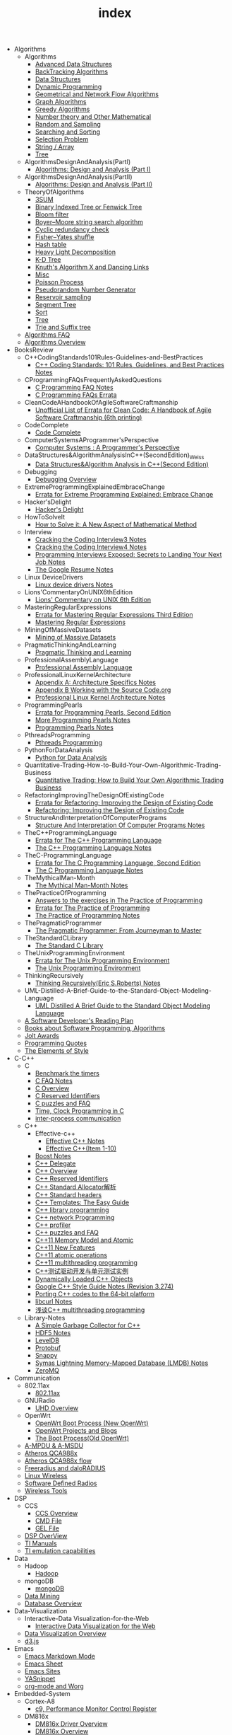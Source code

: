 #+TITLE: index

   + Algorithms
     + Algorithms
       + [[file:Algorithms/Algorithms/AdvancedDataStructures.org][Advanced Data Structures]]
       + [[file:Algorithms/Algorithms/BackTrackingAlgorithms.org][BackTracking Algorithms]]
       + [[file:Algorithms/Algorithms/DataStructures.org][Data Structures]]
       + [[file:Algorithms/Algorithms/DynamicProgramming.org][Dynamic Programming]]
       + [[file:Algorithms/Algorithms/GeometricalAndNetworkFlowAlgorithms.org][Geometrical and Network Flow Algorithms]]
       + [[file:Algorithms/Algorithms/Graph.org][Graph Algorithms]]
       + [[file:Algorithms/Algorithms/GreedyAlgorithms.org][Greedy Algorithms]]
       + [[file:Algorithms/Algorithms/NumberTheoryAndOtherMathematical.org][Number theory and Other Mathematical]]
       + [[file:Algorithms/Algorithms/RandomAndSampling.org][Random and Sampling]]
       + [[file:Algorithms/Algorithms/SearchingAndSorting.org][Searching and Sorting]]
       + [[file:Algorithms/Algorithms/SelectionProblem.org][Selection Problem]]
       + [[file:Algorithms/Algorithms/String.org][String / Array]]
       + [[file:Algorithms/Algorithms/Tree.org][Tree]]
     + AlgorithmsDesignAndAnalysis(PartI)
       + [[file:Algorithms/AlgorithmsDesignAndAnalysis(PartI)/AlgorithmsDesignAndAnalysis(PartI).org][Algorithms: Design and Analysis (Part I)]]
     + AlgorithmsDesignAndAnalysis(PartII)
       + [[file:Algorithms/AlgorithmsDesignAndAnalysis(PartII)/AlgorithmsDesignAndAnalysis(PartII).org][Algorithms: Design and Analysis (Part II)]]
     + TheoryOfAlgorithms
       + [[file:Algorithms/TheoryOfAlgorithms/3SUM.org][3SUM]]
       + [[file:Algorithms/TheoryOfAlgorithms/FenwickTree.org][Binary Indexed Tree or Fenwick Tree]]
       + [[file:Algorithms/TheoryOfAlgorithms/BloomFilter.org][Bloom filter]]
       + [[file:Algorithms/TheoryOfAlgorithms/Boyer-Moore_string_search_algorithm.org][Boyer–Moore string search algorithm]]
       + [[file:Algorithms/TheoryOfAlgorithms/CyclicRedundancyCheck.org][Cyclic redundancy check]]
       + [[file:Algorithms/TheoryOfAlgorithms/Fisher–Yates shuffle.org][Fisher–Yates shuffle]]
       + [[file:Algorithms/TheoryOfAlgorithms/HashTable.org][Hash table]]
       + [[file:Algorithms/TheoryOfAlgorithms/HeavyLightDecomposition.org][Heavy Light Decomposition]]
       + [[file:Algorithms/TheoryOfAlgorithms/K-D_tree.org][K-D Tree]]
       + [[file:Algorithms/TheoryOfAlgorithms/dancing-links.org][Knuth's Algorithm X and Dancing Links]]
       + [[file:Algorithms/TheoryOfAlgorithms/Misc.org][Misc]]
       + [[file:Algorithms/TheoryOfAlgorithms/poisson-process.org][Poisson Process]]
       + [[file:Algorithms/TheoryOfAlgorithms/Pseudorandom-Number-Generator.org][Pseudorandom Number Generator]]
       + [[file:Algorithms/TheoryOfAlgorithms/ReservoirSampling.org][Reservoir sampling]]
       + [[file:Algorithms/TheoryOfAlgorithms/SegmentTree.org][Segment Tree]]
       + [[file:Algorithms/TheoryOfAlgorithms/Sort.org][Sort]]
       + [[file:Algorithms/TheoryOfAlgorithms/Tree.org][Tree]]
       + [[file:Algorithms/TheoryOfAlgorithms/Trie_and_Suffix_tree.org][Trie and Suffix tree]]
     + [[file:Algorithms/AlgorithmsFAQ.org][Algorithms FAQ]]
     + [[file:Algorithms/AlgorithmsOverview.org][Algorithms Overview]]
   + BooksReview
     + C++CodingStandards101Rules-Guidelines-and-BestPractices
       + [[file:BooksReview/C++CodingStandards101Rules-Guidelines-and-BestPractices/C++CodingStandards101Rules-Guidelines-and-BestPractices.org][C++ Coding Standards: 101 Rules, Guidelines, and Best Practices Notes]]
     + CProgrammingFAQsFrequentlyAskedQuestions
       + [[file:BooksReview/CProgrammingFAQsFrequentlyAskedQuestions/CProgrammingFAQ.org][C Programming FAQ Notes]]
       + [[file:BooksReview/CProgrammingFAQsFrequentlyAskedQuestions/Errata.org][C Programming FAQs Errata]]
     + CleanCodeAHandbookOfAgileSoftwareCraftmanship
       + [[file:BooksReview/CleanCodeAHandbookOfAgileSoftwareCraftmanship/Errata.org][Unofficial List of Errata for Clean Code: A Handbook of Agile Software Craftmanship (6th printing)]]
     + CodeComplete
       + [[file:BooksReview/CodeComplete/CodeComplete.org][Code Complete]]
     + ComputerSystemsAProgrammer'sPerspective
       + [[file:BooksReview/ComputerSystemsAProgrammer'sPerspective/ComputerSystemsAProgrammer'sPerspective.org][Computer Systems : A Programmer's Perspective]]
     + DataStructures&AlgorithmAnalysisInC++(SecondEdition)_Weiss
       + [[file:BooksReview/DataStructures&AlgorithmAnalysisInC++(SecondEdition)_Weiss/DataStructures&AlgorithmAnalysisInC++(SecondEdition).org][Data Structures&Algorithm Analysis in C++(Second Edition)]]
     + Debugging
       + [[file:BooksReview/Debugging/DebuggingOverview.org][Debugging Overview]]
     + ExtremeProgrammingExplainedEmbraceChange
       + [[file:BooksReview/ExtremeProgrammingExplainedEmbraceChange/Errata.org][Errata for Extreme Programming Explained: Embrace Change]]
     + Hacker'sDelight
       + [[file:BooksReview/Hacker'sDelight/Hacker'sDelight.org][Hacker's Delight]]
     + HowToSolveIt
       + [[file:BooksReview/HowToSolveIt/HowToSolveIt.org][How to Solve it: A New Aspect of Mathematical Method]]
     + Interview
       + [[file:BooksReview/Interview/CrackingTheCodingInterview3.org][Cracking the Coding Interview3 Notes]]
       + [[file:BooksReview/Interview/CrackingTheCodingInterview4.org][Cracking the Coding Interview4 Notes]]
       + [[file:BooksReview/Interview/ProgrammingInterviewsExposedSecretsToLandingYourNextJob.org][Programming Interviews Exposed: Secrets to Landing Your Next Job Notes]]
       + [[file:BooksReview/Interview/TheGoogleResume.org][The Google Resume Notes]]
     + Linux DeviceDrivers
       + [[file:BooksReview/Linux DeviceDrivers/LinuxDeviceDriversNotes.org][Linux device drivers Notes]]
     + Lions'CommentaryOnUNIX6thEdition
       + [[file:BooksReview/Lions'CommentaryOnUNIX6thEdition/Lions'CommentaryOnUNIX6thEdition.org][Lions' Commentary on UNIX 6th Edition]]
     + MasteringRegularExpressions
       + [[file:BooksReview/MasteringRegularExpressions/Errata.org][Errata for Mastering Regular Expressions Third Edition]]
       + [[file:BooksReview/MasteringRegularExpressions/MasteringRegularExpressions.org][Mastering Regular Expressions]]
     + MiningOfMassiveDatasets
       + [[file:BooksReview/MiningOfMassiveDatasets/MiningOfMassiveDatasets.org][Mining of Massive Datasets]]
     + PragmaticThinkingAndLearning
       + [[file:BooksReview/PragmaticThinkingAndLearning/PragmaticThinkingAndLearning.org][Pragmatic Thinking and Learning]]
     + ProfessionalAssemblyLanguage
       + [[file:BooksReview/ProfessionalAssemblyLanguage/ProfessionalAssemblyLanguage.org][Professional Assembly Language]]
     + ProfessionalLinuxKernelArchitecture
       + [[file:BooksReview/ProfessionalLinuxKernelArchitecture/AppendixA-ArchitectureSpecifics.org][Appendix A: Architecture Specifics Notes]]
       + [[file:BooksReview/ProfessionalLinuxKernelArchitecture/AppendixB-WorkingWithTheSourceCode.org][Appendix B Working with the Source Code.org]]
       + [[file:BooksReview/ProfessionalLinuxKernelArchitecture/ProfessionalLinuxKernelArchitectureNotes.org][Professional Linux Kernel Architecture Notes]]
     + ProgrammingPearls
       + [[file:BooksReview/ProgrammingPearls/Errata.org][Errata for Programming Pearls, Second Edition]]
       + [[file:BooksReview/ProgrammingPearls/MoreProgrammingPearls.org][More Programming Pearls Notes]]
       + [[file:BooksReview/ProgrammingPearls/ProgrammingPearls.org][Programming Pearls Notes]]
     + PthreadsProgramming
       + [[file:BooksReview/PthreadsProgramming/PthreadsProgramming.org][Pthreads Programming]]
     + PythonForDataAnalysis
       + [[file:BooksReview/PythonForDataAnalysis/PythonForDataAnalysis.org][Python for Data Analysis]]
     + Quantitative-Trading-How-to-Build-Your-Own-Algorithmic-Trading-Business
       + [[file:BooksReview/Quantitative-Trading-How-to-Build-Your-Own-Algorithmic-Trading-Business/Quantitative-Trading.org][Quantitative Trading: How to Build Your Own Algorithmic Trading Business]]
     + RefactoringImprovingTheDesignOfExistingCode
       + [[file:BooksReview/RefactoringImprovingTheDesignOfExistingCode/Errata.org][Errata for Refactoring: Improving the Design of Existing Code]]
       + [[file:BooksReview/RefactoringImprovingTheDesignOfExistingCode/RefactoringImprovingTheDesignOfExistingCode.org][Refactoring: Improving the Design of Existing Code]]
     + StructureAndInterpretationOfComputerPrograms
       + [[file:BooksReview/StructureAndInterpretationOfComputerPrograms/StructureAndInterpretationOfComputerPrograms.org][Structure And Interpretation Of Computer Programs Notes]]
     + TheC++ProgrammingLanguage
       + [[file:BooksReview/TheC++ProgrammingLanguage/Errata.org][Errata for The C++ Programming Language]]
       + [[file:BooksReview/TheC++ProgrammingLanguage/TheC++ProgrammingLanguageNotes.org][The C++ Programming Language Notes]]
     + TheC-ProgrammingLanguage
       + [[file:BooksReview/TheC-ProgrammingLanguage/Errata.org][Errata for The C Programming Language, Second Edition]]
       + [[file:BooksReview/TheC-ProgrammingLanguage/TheC-ProgrammingLanguage.org][The C Programming Language Notes]]
     + TheMythicalMan-Month
       + [[file:BooksReview/TheMythicalMan-Month/TheMythicalMan-Month.org][The Mythical Man-Month Notes]]
     + ThePracticeOfProgramming
       + [[file:BooksReview/ThePracticeOfProgramming/AnswersToTheExercises.org][Answers to the exercises in The Practice of Programming]]
       + [[file:BooksReview/ThePracticeOfProgramming/ErrataForThePracticeOfProgramming.org][Errata for The Practice of Programming]]
       + [[file:BooksReview/ThePracticeOfProgramming/ThePracticeOfProgramming.org][The Practice of Programming Notes]]
     + ThePragmaticProgrammer
       + [[file:BooksReview/ThePragmaticProgrammer/ThePragmaticProgrammer.org][The Pragmatic Programmer: From Journeyman to Master]]
     + TheStandardCLibrary
       + [[file:BooksReview/TheStandardCLibrary/TheStandardCLibrary.org][The Standard C Library]]
     + TheUnixProgrammingEnvironment
       + [[file:BooksReview/TheUnixProgrammingEnvironment/ErrataForTheUnixProgrammingEnvironment.org][Errata for The Unix Programming Environment]]
       + [[file:BooksReview/TheUnixProgrammingEnvironment/TheUnixProgrammingEnvironment.org][The Unix Programming Environment]]
     + ThinkingRecursively
       + [[file:BooksReview/ThinkingRecursively/ThinkingRecursively.org][Thinking Recursively(Eric S.Roberts) Notes]]
     + UML-Distilled-A-Brief-Guide-to-the-Standard-Object-Modeling-Language
       + [[file:BooksReview/UML-Distilled-A-Brief-Guide-to-the-Standard-Object-Modeling-Language/UML-Distilled-A-Brief-Guide-to-the-Standard-Object-Modeling-Language.org][UML Distilled A Brief Guide to the Standard Object Modeling Language]]
     + [[file:BooksReview/ASoftwareDeveloper'sReadingPlan.org][A Software Developer's Reading Plan]]
     + [[file:BooksReview/BooksAboutSoftware ProgrammingAlgorithms.org][Books about Software Programming, Algorithms]]
     + [[file:BooksReview/JoltAwards.org][Jolt Awards]]
     + [[file:BooksReview/ProgrammingQuotes.org][Programming Quotes]]
     + [[file:BooksReview/TheElementsOfStyle.org][The Elements of Style]]
   + C-C++
     + C
       + [[file:C-C++/C/benchmark-the-timers.org][Benchmark the timers]]
       + [[file:C-C++/C/C-FAQ-Notes.org][C FAQ Notes]]
       + [[file:C-C++/C/C-Overview.org][C Overview]]
       + [[file:C-C++/C/C-Reserved-Identifiers.org][C Reserved Identifiers]]
       + [[file:C-C++/C/C-puzzles-and-faq.org][C puzzles and FAQ]]
       + [[file:C-C++/C/time-programming-in-c.org][Time, Clock Programming in C]]
       + [[file:C-C++/C/inter-process-communication .org][inter-process communication]]
     + C++
       + Effective-c++
         + [[file:C-C++/C++/Effective-c++/Effective-C++-Notes.org][Effective C++ Notes]]
         + [[file:C-C++/C++/Effective-c++/Effective-c++-1.org][Effective C++(Item 1-10)]]
       + [[file:C-C++/C++/BoostNotes.org][Boost Notes]]
       + [[file:C-C++/C++/C++-delegate.org][C++ Delegate]]
       + [[file:C-C++/C++/C++_Overview.org][C++ Overview]]
       + [[file:C-C++/C++/C++ReservedIdentifiers.org][C++ Reserved Identifiers]]
       + [[file:C-C++/C++/C++_Standard_Allocator.org][C++ Standard Allocator解析]]
       + [[file:C-C++/C++/C++StandardLibrary.org][C++ Standard headers]]
       + [[file:C-C++/C++/C++_Templates_The Easy_Guide.org][C++ Templates: The Easy Guide]]
       + [[file:C-C++/C++/c++-library-programming.org][C++ library programming]]
       + [[file:C-C++/C++/C++-network-programming.org][C++ network Programming]]
       + [[file:C-C++/C++/C++_profiler.org][C++ profiler]]
       + [[file:C-C++/C++/C++PuzzlesAndFaq.org][C++ puzzles and FAQ]]
       + [[file:C-C++/C++/C++11-MemoryModel-Atomic.org][C++11 Memory Model and Atomic]]
       + [[file:C-C++/C++/C++11-features.org][C++11 New Features]]
       + [[file:C-C++/C++/C++11-atomic- operations.org][C++11 atomic operations]]
       + [[file:C-C++/C++/C++11- multithreading-programming.org][C++11 multithreading programming]]
       + [[file:C-C++/C++/C++测试驱动开发与单元测试实例.org][C++测试驱动开发与单元测试实例]]
       + [[file:C-C++/C++/dynamically-loaded-c++-objects.org][Dynamically Loaded C++ Objects]]
       + [[file:C-C++/C++/GoogleC++StyleNotes.org][Google C++ Style Guide Notes (Revision 3.274)]]
       + [[file:C-C++/C++/porting-C++-codes-to-the-64-bit.org][Porting C++ codes to the 64-bit platform]]
       + [[file:C-C++/C++/libcurl-notes.org][libcurl Notes]]
       + [[file:C-C++/C++/C++_multithreading_programming.org][浅谈C++ multithreading programming]]
     + Library-Notes
       + [[file:C-C++/Library-Notes/SimpleGarbageCollector.org][A Simple Garbage Collector for C++]]
       + [[file:C-C++/Library-Notes/HDF5.org][HDF5 Notes]]
       + [[file:C-C++/Library-Notes/LevelDB.org][LevelDB]]
       + [[file:C-C++/Library-Notes/Protobuf.org][Protobuf]]
       + [[file:C-C++/Library-Notes/Snappy.org][Snappy]]
       + [[file:C-C++/Library-Notes/LMDB.org][Symas Lightning Memory-Mapped Database (LMDB) Notes]]
       + [[file:C-C++/Library-Notes/ZeroMQ.org][ZeroMQ]]
   + Communication
     + 802.11ax
       + [[file:Communication/802.11ax/802.11ax.org][802.11ax]]
     + GNURadio
       + [[file:Communication/GNURadio/UHD-Overview.org][UHD Overview]]
     + OpenWrt
       + [[file:Communication/OpenWrt/OpenWrtBootProcess-NewOpenWrt.org][OpenWrt Boot Process (New OpenWrt)]]
       + [[file:Communication/OpenWrt/OpenWrtProjects.org][OpenWrt Projects and Blogs]]
       + [[file:Communication/OpenWrt/BootProcess-OldOpenWrt.org][The Boot Process(Old OpenWrt)]]
     + [[file:Communication/A-MPDU&A-MSDU.org][A-MPDU & A-MSDU]]
     + [[file:Communication/Atheros-QCA988x.org][Atheros QCA988x]]
     + [[file:Communication/Atheros-QCA988x-flow.org][Atheros QCA988x flow]]
     + [[file:Communication/freeradius.org][Freeradius and daloRADIUS]]
     + [[file:Communication/Linux-wireless.org][Linux Wireless]]
     + [[file:Communication/software-defined radios.org][Software Defined Radios]]
     + [[file:Communication/wireless-tools.org][Wireless Tools]]
   + DSP
     + CCS
       + [[file:DSP/CCS/CCS-Overview.org][CCS Overview]]
       + [[file:DSP/CCS/CMD-File.org][CMD File]]
       + [[file:DSP/CCS/GEL-File.org][GEL File]]
     + [[file:DSP/DSP-Overview.org][DSP OverView]]
     + [[file:DSP/TI-Manuals.org][TI Manuals]]
     + [[file:DSP/ TI-emulation-capabilities.org][TI emulation capabilities]]
   + Data
     + Hadoop
       + [[file:Data/Hadoop/Hadoop.org][Hadoop]]
     + mongoDB
       + [[file:Data/mongoDB/mongoDB.org][mongoDB]]
     + [[file:Data/Data-mining.org][Data Mining]]
     + [[file:Data/Database-overview.org][Database Overview]]
   + Data-Visualization
     + Interactive-Data Visualization-for-the-Web
       + [[file:Data-Visualization/Interactive-Data Visualization-for-the-Web/Interactive-Data-Visualization-for-the-Web.org][Interactive Data Visualization for the Web]]
     + [[file:Data-Visualization/Data-Visualization-Overview.org][Data Visualization Overview]]
     + [[file:Data-Visualization/d3-js.org][d3.js]]
   + Emacs
     + [[file:Emacs/markdown.org][Emacs Markdown Mode]]
     + [[file:Emacs/EmacsSheet.org][Emacs Sheet]]
     + [[file:Emacs/EmacsSites.org][Emacs Sites]]
     + [[file:Emacs/YASnippet.org][YASnippet]]
     + [[file:Emacs/org-mode.org][org-mode and Worg]]
   + Embedded-System
     + Cortex-A8
       + [[file:Embedded-System/Cortex-A8/PerformanceMonitorControlRegister.org][c9, Performance Monitor Control Register]]
     + DM816x
       + [[file:Embedded-System/DM816x/DM816xDriverOverview.org][DM816x Driver Overview]]
       + [[file:Embedded-System/DM816x/DM816xOverview.org][DM816x Overview]]
       + [[file:Embedded-System/DM816x/EDMANotes.org][EDMA Notes]]
       + [[file:Embedded-System/DM816x/EnvSetUp.org][Env Set up]]
       + [[file:Embedded-System/DM816x/OpkgReference.org][Opkg Reference]]
       + [[file:Embedded-System/DM816x/TI-Filesystem-Overview.org][TI Filesystem OverView]]
       + [[file:Embedded-System/DM816x/ti816xLinuxKernel.org][ti816x Linux Kernel]]
       + [[file:Embedded-System/DM816x/ti816xU-boot.org][ti816x u-boot]]
     + JTAG-Debug
       + [[file:Embedded-System/JTAG-Debug/JTAGDebugOverview.org][JTAG and Debug Overview]]
     + Peripherals-Drivers
       + [[file:Embedded-System/Peripherals-Drivers/DAC5688.org][DAC5688]]
       + [[file:Embedded-System/Peripherals-Drivers/GPIO.org][GPIO Overview]]
       + [[file:Embedded-System/Peripherals-Drivers/GPMC.org][General-Purpose Memory Controller(GMPC)]]
       + [[file:Embedded-System/Peripherals-Drivers/i2c-tools-usage.org][I2C tool usage]]
       + [[file:Embedded-System/Peripherals-Drivers/PCIe.org][PCIe Notes]]
       + [[file:Embedded-System/Peripherals-Drivers/SerialDrivers.org][Serial Drivers]]
       + [[file:Embedded-System/Peripherals-Drivers/USB.org][USB]]
     + Qcom-ipq40xx
       + [[file:Embedded-System/Qcom-ipq40xx/ipq40xx-watchdog-analysis.org][IPQ40xx Watchdog analysis]]
       + [[file:Embedded-System/Qcom-ipq40xx/ipq40xx-ethernet-analysis.org][IPQ4xx Ethernet Analysis]]
       + [[file:Embedded-System/Qcom-ipq40xx/msm-platform-GPIO-device_tree-setting.org][MSM Platform GPIO device tree setting]]
       + [[file:Embedded-System/Qcom-ipq40xx/ipq40xx-misc.org][Misc things in the IPQ40xx]]
       + [[file:Embedded-System/Qcom-ipq40xx/ipq40xx-device-tree-overview.org][Qcom IPQ40xx Device Tree Overview]]
       + [[file:Embedded-System/Qcom-ipq40xx/QualcommSecureChannelManager.org][Secure Channel Manager]]
     + kernel
       + [[file:Embedded-System/kernel/AnalyzeLinuxKernelCrashesOnMIPS.org][Analyze Linux kernel crashes on the MIPS platform]]
       + [[file:Embedded-System/kernel/build-linux-module.org][Build linux modules]]
       + [[file:Embedded-System/kernel/determine-line-of-oops.org][Determine the line of oops]]
       + [[file:Embedded-System/kernel/DMA.org][Direct memory access (DMA)]]
       + [[file:Embedded-System/kernel/FS.org][FileSystem Things]]
       + [[file:Embedded-System/kernel/kernel-activities.org][Hardware/Software IRQs, tasklets and wait queues]]
       + [[file:Embedded-System/kernel/kernel-debug.org][Kernel Debug]]
       + [[file:Embedded-System/kernel/KernelTechniques.org][Kernel Techniques]]
       + [[file:Embedded-System/kernel/Linux-Kernel-Build.org][Linux Kernel Build]]
       + [[file:Embedded-System/kernel/KernelOverview.org][Linux Kernel Total]]
       + [[file:Embedded-System/kernel/Linux-startup-process.org][Linux startup process]]
       + [[file:Embedded-System/kernel/MACHINE-START-MACHINE-END.org][MACHINE-START / MACHINE-END]]
       + [[file:Embedded-System/kernel/misc.org][Misc]]
       + [[file:Embedded-System/kernel/read-write-files-in-kernel-modules.org][Read/write files within a Linux modules]]
       + [[file:Embedded-System/kernel/slab-slub-slob.org][Slob, Slab VS Slub]]
       + [[file:Embedded-System/kernel/system-calls.org][System calls]]
       + [[file:Embedded-System/kernel/udev-rules.org][Writing udev rules and kernel examples]]
       + [[file:Embedded-System/kernel/errno.org][errno in module]]
       + [[file:Embedded-System/kernel/gpio-led.org][gpio-led]]
       + [[file:Embedded-System/kernel/kernel-h.org][kernel.h]]
       + [[file:Embedded-System/kernel/kmalloc-and-vmalloc.org][kmalloc and vmalloc]]
       + [[file:Embedded-System/kernel/list-and-hlist.org][list and hlist in kernel]]
       + [[file:Embedded-System/kernel/per-cpu-parameters.org][per-CPU Parameters]]
       + [[file:Embedded-System/kernel/register-kernel-exception-events.org][register to different kernel exception events]]
     + [[file:Embedded-System/Bitbake&OpenEmbeddedOverview.org][Bitbake & OpenEmbedded Overview]]
     + [[file:Embedded-System/EmbeddedLinuxCommandSheet.org][Embedded Linux Command Sheet]]
     + [[file:Embedded-System/EmbeddedSystemThings.org][Embedded System Things]]
     + [[file:Embedded-System/FilesystemOverview.org][Filesystem OverView]]
     + [[file:Embedded-System/Linux-Device-Tree.org][Linux Device tree]]
     + [[file:Embedded-System/LinuxOverview.org][Linux Overview]]
     + [[file:Embedded-System/OMAP-Overview.org][OMAP and DaVinci Resources]]
     + [[file:Embedded-System/OperatingSystems.org][Operating Systems]]
     + [[file:Embedded-System/Sites(OpenSourceHardWare-Software-Docs).org][Sites(Open Source HardWare,Software,Docs)]]
     + [[file:Embedded-System/TI-Overview.org][TI Overview]]
     + [[file:Embedded-System/U-BootOverview.org][U-Boot Overview]]
   + FPGA
     + Virtex-6
       + [[file:FPGA/Virtex-6/Virtex-6_FPGA_OverView.org][Virtex-6 FPGA OverView]]
     + [[file:FPGA/FPGA-Overview.org][FPGA Overview]]
     + [[file:FPGA/Xilinx-ChipScope.org][Xilinx ChipScope]]
     + [[file:FPGA/Xilinx-ISE-Overview.org][Xilinx ISE Overview]]
   + Finance
     + [[file:Finance/Monte-Carlo-Methods.org][Monte Carlo Methods]]
     + [[file:Finance/OverView.org][Overview]]
   + Functional-Programming
     + Lisp
       + [[file:Functional-Programming/Lisp/Google-Lisp-Style-Notes.org][Google Lisp Style Notes]]
     + Scheme
       + [[file:Functional-Programming/Scheme/The-Little-Schemer-Env.org][The Little Schemer Env]]
     + [[file:Functional-Programming/Functional-programming-Overview.org][Functional programming Overview]]
   + Java
     + [[file:Java/Google-Java-Style-Notes.org][Google Java Style Notes]]
     + [[file:Java/Java-Features.org][Java Features]]
     + [[file:Java/Java-Overview.org][Java Overview]]
     + [[file:Java/Java-puzzles-and-FAQ .org][Java puzzles and FAQ]]
   + Linux
     + Networks
       + [[file:Linux/Networks/application-layer.org][Application Layer]]
       + [[file:Linux/Networks/netfilter.org][Linux Netfilter and Traffic Control]]
       + [[file:Linux/Networks/nework-access-layer.org][Linux network and Network access layer]]
       + [[file:Linux/Networks/network-layer.org][Network layer]]
       + [[file:Linux/Networks/transport-layer.org][Transport layer]]
       + [[file:Linux/Networks/sk_buff-structure-analysis.org][socket buffer结构解析]]
     + Tools
       + [[file:Linux/Tools/strace-usage.org][strace usage]]
     + Ubuntu
       + [[file:Linux/Ubuntu/dell-m4800-install-ubuntu.org][Dell M4800 install ubuntu 14.04]]
       + [[file:Linux/Ubuntu/InstallIssues.org][Install Ubuntu issues]]
       + [[file:Linux/Ubuntu/LVM.org][Logical Volume Manager (LVM)]]
       + [[file:Linux/Ubuntu/Optimize-SSD-for-Ubuntu-14.04.org][Optimize SSD for Ubuntu 14.04]]
       + [[file:Linux/Ubuntu/ubuntu-things.org][Ubuntu things]]
       + [[file:Linux/Ubuntu/configure-DHCP-server.org][configure a DHCP server in Ubuntu]]
     + Windows
       + [[file:Linux/Windows/restore-windows-or-ubuntu.org][Restore windows MBR or ubuntu grub]]
     + [[file:Linux/Monit-and-Supervisor.org][(Monit and Supervisor) managing and monitoring, processes]]
     + [[file:Linux/FilesystemHierarchyStandard.org][Filesystem Hierarchy Standard]]
     + [[file:Linux/Google-Shell-Style-Notes.org][Google Shell Style Notes (Revision 1.26)]]
     + [[file:Linux/Linux-Command-Sheet.org][Linux Command Sheet]]
     + [[file:Linux/LinuxCommandThings.org][Linux Command Things]]
     + [[file:Linux/Linux-kernel-things.org][Linux Kernel Things]]
     + [[file:Linux/Linux-Overview.org][Linux Overview]]
     + [[file:Linux/Linux-Things.org][Linux Things]]
     + [[file:Linux/linux-logging.org][Linux logging]]
     + [[file:Linux/Linux-Memory.org][Memory, Overcommit and OOM, Stack overflow]]
     + [[file:Linux/Shell-Scrap.org][Shell Scrap]]
     + [[file:Linux/SocketOverview.org][Socket Overview]]
     + [[file:Linux/Tiling-Window-Managers.org][Tiling Window Managers]]
     + [[file:Linux/zsh与oh-my-zsh.org][Zsh]]
     + [[file:Linux/addr2line-usage.org][addr2line usage]]
     + [[file:Linux/meminfo.org][meminfo]]
     + [[file:Linux/pkg-config.org][pkg-config Notes]]
     + [[file:Linux/tcpdump-usage.org][tcpdump usage]]
   + Low_Latency_Programming
     + [[file:Low_Latency_Programming/DTrace.org][DTrace]]
     + [[file:Low_Latency_Programming/LatencyTOP.org][LatencyTOP]]
     + [[file:Low_Latency_Programming/low-latency-programming.org][Low Latency Programming]]
     + [[file:Low_Latency_Programming/network-analysis-tool.org][Network analysis tool]]
     + [[file:Low_Latency_Programming/oprofile.org][OProfile]]
     + [[file:Low_Latency_Programming/Red-Hat-Enterprise-MRG-Realtim-Tuning-Guide-Notes.org][Red Hat Enterprise MRG Realtime Tuning Guid Notes]]
     + [[file:Low_Latency_Programming/systemtap.org][Systemtap]]
     + [[file:Low_Latency_Programming/TCP-Bypass-Notes.org][TCP Bypass Notes]]
     + [[file:Low_Latency_Programming/Valgrind.org][Valgrind]]
     + [[file:Low_Latency_Programming/blktrace.org][blktrace and btt]]
     + [[file:Low_Latency_Programming/ltrace-and-latrace.org][ltrace and latrace]]
     + [[file:Low_Latency_Programming/strace.org][strace]]
   + Machine-Learning
     + TensorFlow
       + [[file:Machine-Learning/TensorFlow/TensorFlow.org][TensorFlow Overview]]
     + Theory
       + [[file:Machine-Learning/Theory/hidden-markov-model.org][Hidden Markov model]]
     + Tutorial
       + [[file:Machine-Learning/Tutorial/Machine-Learning从零开始.org][Machine Learning从零开始]]
       + [[file:Machine-Learning/Tutorial/Machine-Learning从零开始一.org][Machine Learning从零开始一]]
     + [[file:Machine-Learning/Deep-Learning.org][Deep Learning]]
     + [[file:Machine-Learning/Machine-Learning.org][Machine Learning]]
     + [[file:Machine-Learning/statistical-learning.org][Statistical Learning]]
   + Misc
     + Data
       + [[file:Misc/Data/DataOverview.org][Data Overview]]
     + Design
       + [[file:Misc/Design/DesignOverview.org][Design Overview]]
     + GameDevelopment
       + [[file:Misc/GameDevelopment/game-development.org][Computer Games]]
     + Go
       + [[file:Misc/Go/GoSites.org][Go Language Sites]]
     + Interesting
       + [[file:Misc/Interesting/InterestingThings.org][Interesting Things]]
     + InterestingCodes
       + [[file:Misc/InterestingCodes/GoogleCode.org][Google Code]]
       + [[file:Misc/InterestingCodes/InterestingCodes.org][Interesting Codes]]
     + Mac
       + [[file:Misc/Mac/Alfred.org][Alfred]]
       + [[file:Misc/Mac/install-macOS-on-VirtualBox.org][Install macOS on VirtualBox]]
       + [[file:Misc/Mac/mac-sites.org][Mac Sites]]
       + [[file:Misc/Mac/ma- tips.org][Mac Tips]]
       + [[file:Misc/Mac/Mac-pro-install-Ubuntu-12.04.org][Mac pro install Ubuntu 12.04]]
       + [[file:Misc/Mac/Software.org][Software]]
       + [[file:Misc/Mac/SublimeText.org][Sublime Text]]
       + [[file:Misc/Mac/TextMateSheet.org][TextMate Sheet]]
     + Math
       + [[file:Misc/Math/MathSummarize.org][Math Summarize]]
     + MiscNotes
       + ComparingAndMergingFilesWithGNUDiffandPatch
         + [[file:Misc/MiscNotes/ComparingAndMergingFilesWithGNUDiffandPatch/Comparing-and-Merging-Files-with-GNU-diff-and-patch.org][Comparing and Merging Files with GNU diff and patch Notes]]
       + [[file:Misc/MiscNotes/AircrackAndMinidwep.org][Aircrack-ng and Minidwep-gtk]]
       + [[file:Misc/MiscNotes/Interview-Questions.org][Interview Questions]]
       + [[file:Misc/MiscNotes/OpenWrt.org][OpenWrt]]
       + [[file:Misc/MiscNotes/pt.org][PT站]]
       + [[file:Misc/MiscNotes/wordpress-emacs.org][Publish to WordPress with Emacs and org2blog]]
       + [[file:Misc/MiscNotes/set-up-PPTP.org][Set up PPTP on the Ubuntu]]
       + [[file:Misc/MiscNotes/set-up-shadowsocks.org][Set up Shadowsocks server and client]]
       + [[file:Misc/MiscNotes/qiniu-for-cdn-and-pic.org][WP Super Cache + 七牛镜像存储, 并作为图床]]
       + [[file:Misc/MiscNotes/wordpress.org][WordPress]]
       + [[file:Misc/MiscNotes/shadowsocks超详细科普教程.org][shadowsocks超详细科普教程]]
       + [[file:Misc/MiscNotes/上网.org][上网]]
       + [[file:Misc/MiscNotes/检测笔记本.org][检测笔记本]]
     + Software
       + [[file:Misc/Software/atom.org][Atom]]
       + [[file:Misc/Software/ShareFileSystem.org][CIFS、AFP、NFS、WebDAV]]
       + [[file:Misc/Software/Ubuntu-NAS.org][Configure Ubuntu to the NAS]]
       + [[file:Misc/Software/graphviz.org][Drawing Graphs using Graphviz]]
       + [[file:Misc/Software/GameEmulator.org][Game Emulator]]
       + [[file:Misc/Software/KVM-install-DSM.org][KVM和KVM安装黑群晖]]
       + [[file:Misc/Software/LVM-and-RAID.org][LVM(Logical Volume Management) and RAID]]
       + [[file:Misc/Software/nas-summarize.org][NAS]]
       + [[file:Misc/Software/SecureCRT.org][SecureCRT]]
       + [[file:Misc/Software/SoftWare.org][SoftfWare]]
       + [[file:Misc/Software/virtual-technology.org][Xen、OpenVZ、KVM、Hyper-V、VMWare虚拟化技术介绍]]
       + [[file:Misc/Software/ZFS.org][ZFS(The Z File System) summarize]]
     + Trade
       + [[file:Misc/Trade/ComputationalInvesting.org][Computational Investing]]
       + [[file:Misc/Trade/FinanceAPI.org][Finance API]]
       + [[file:Misc/Trade/IntroductionToComputationalFinanceAndFinancialEconometrics .org][Introduction to Computational Finance and Financial Econometrics]]
       + [[file:Misc/Trade/TradeOverview.org][Trade Overview]]
     + Train
       + InterviewPreparation
         + [[file:Misc/Train/InterviewPreparation/BigDataInterview.org][Big Data Interview Questions]]
         + [[file:Misc/Train/InterviewPreparation/C++-Interview Questions.org][C++ Interview Questions]]
         + [[file:Misc/Train/InterviewPreparation/InterviewPreparation.org][Interview Preparation]]
         + [[file:Misc/Train/InterviewPreparation/Multi-ThreadingQuestions.org][Multi-Threading Questions]]
         + [[file:Misc/Train/InterviewPreparation/SocketProgrammingQuestions.org][Socket Programming Questions]]
       + ProjectEuler
         + [[file:Misc/Train/ProjectEuler/projecteuler.org][Project Euler]]
       + TheAlgorithmDesignManual
         + [[file:Misc/Train/TheAlgorithmDesignManual/The-Algorithm-Design-Manual2.org][Algorithm Design Manual Chapter 2]]
         + [[file:Misc/Train/TheAlgorithmDesignManual/The-Algorithm-Design-Manual3.org][Algorithm Design Manual Chapter 3]]
         + [[file:Misc/Train/TheAlgorithmDesignManual/The-Algorithm-Design-Manual4.org][Algorithm Design Manual Chapter 4]]
         + [[file:Misc/Train/TheAlgorithmDesignManual/The-Algorithm-Design-Manual5.org][Algorithm Design Manual Chapter 5]]
         + [[file:Misc/Train/TheAlgorithmDesignManual/The-Algorithm-Design-Manual6.org][Algorithm Design Manual Chapter 6]]
         + [[file:Misc/Train/TheAlgorithmDesignManual/The-Algorithm-Design-Manual7.org][Algorithm Design Manual Chapter 7]]
         + [[file:Misc/Train/TheAlgorithmDesignManual/The Algorithm Design Manual.org][The Algorithm Design Manual]]
         + [[file:Misc/Train/TheAlgorithmDesignManual/The-Algorithm-Design-Manual1.org][The Algorithm Design Manual: Chapter 1]]
     + Usability
       + [[file:Misc/Usability/Don'tMakeMeThink2nd.org][Don't Make me Think 2nd]]
       + [[file:Misc/Usability/UsabilityOverview.org][Usability Overview]]
     + [[file:Misc/create-diagrams.org][Create(Draw) Flowcharts, diagrams]]
     + [[file:Misc/OpenCourse.org][Open course]]
   + Mobile
     + Android
       + [[file:Mobile/Android/AndroidApp.org][Android App]]
       + [[file:Mobile/Android/AndroidAppSRC.org][Android App SRC]]
       + [[file:Mobile/Android/code-style-for-android.org][Android Code Style Guide Nodes]]
       + [[file:Mobile/Android/AndroidOverview.org][Android Overview]]
       + [[file:Mobile/Android/FirmwareDevelopment.org][Firmware Development]]
       + [[file:Mobile/Android/HTC-Desire-HD.org][HTC Desire HD]]
       + [[file:Mobile/Android/Nexus-4-mako.org][Nexus 4 mako]]
       + [[file:Mobile/Android/Phone-Sensing.org][Phone Sensing]]
   + Python
     + ipython
       + [[file:Python/ipython/Rich-Output-of-IPython.org][Rich Output of IPython]]
     + matplotlib
       + [[file:Python/matplotlib/matplotlib.org][matplotlib]]
     + numpy
       + [[file:Python/numpy/numpy.org][numpy]]
     + pandas
       + [[file:Python/pandas/pandas.org][pandas]]
     + [[file:Python/CVXOPT.org][CVXOPT]]
     + [[file:Python/Google-Python-Style-Notes.org][Google Python Style Notes (Revision 2.59)]]
     + [[file:Python/Python-Json-Cheat-Sheet .org][Python Json Cheat Sheet]]
     + [[file:Python/Python-Mechanize-Cheat-Sheet .org][Python Mechanize Cheat Sheet]]
     + [[file:Python/Python-Sites.org][Python Sites]]
     + [[file:Python/Python-Things.org][Python Things]]
     + [[file:Python/python-virtual-environments.org][Python Virtual Environments]]
     + [[file:Python/Python-XML-Cheat-Sheet.org][Python XML Cheat Sheet]]
     + [[file:Python/Python-call-external-program.org][Python call external program]]
     + [[file:Python/flycheck-pylint-emacs-with-python.org][Python with flycheck + pylint in emacs]]
     + [[file:Python/Python-with-selenium-webdriver.org][Python with selenium webDriver]]
     + [[file:Python/Queue.org][Queue – A thread-safe FIFO implementation]]
     + [[file:Python/argparse.org][argparse – Command line option and argument parsing]]
     + [[file:Python/csv.org][csv]]
     + [[file:Python/datetime.org][datetime]]
     + [[file:Python/dircache.org][dircache]]
     + [[file:Python/logging.org][logging]]
     + [[file:Python/pickle-and-cpickle.org][pickle and cPickle]]
   + R
     + [[file:R/Google-R-Style-Notes.org][Google R Style Notes]]
     + [[file:R/R.org][R]]
   + Ruby
     + [[file:Ruby/Intall-Ruby-on-Rails-on-Ubuntu.org][Install Ruby on Rails on Ubuntu]]
     + [[file:Ruby/tutorial.org][Ruby tutorial]]
   + Software-Engineering
     + DesignPatterns
       + [[file:Software-Engineering/DesignPatterns/浅谈设计模式.org][浅谈设计模式]]
     + Doxygen
       + [[file:Software-Engineering/Doxygen/Doxygen .org][Doxygen Notes]]
       + [[file:Software-Engineering/Doxygen/Doxygen-and-Bash.org][Doxygen and Bash]]
     + Misc
       + [[file:Software-Engineering/Misc/AutoMake-Notes.org][AutoMake Notes]]
       + [[file:Software-Engineering/Misc/CMake_Notes.org][CMake Notes]]
       + [[file:Software-Engineering/Misc/Certification-Exam.org][Certification Exam]]
       + [[file:Software-Engineering/Misc/MakeNotes.org][Make Notes]]
     + OperatingSystem
       + [[file:Software-Engineering/OperatingSystem/Docker.org][Docker Notes]]
       + [[file:Software-Engineering/OperatingSystem/Operating-system.org][Operating System]]
     + Test
       + [[file:Software-Engineering/Test/Jenkins+TestLink+RobotFramework.org][Jenkins + TestLink + RobotFramework]]
       + [[file:Software-Engineering/Test/Robot-Framework.org][Robot Framework Test]]
       + [[file:Software-Engineering/Test/TestAutomation.org][Test Automation]]
     + git
       + [[file:Software-Engineering/git/Fork-a-Repo-and-fetch.org][Fork a Repo and fetch]]
       + [[file:Software-Engineering/git/GitSubtree.org][Git Subtree]]
       + [[file:Software-Engineering/git/Git-and-GitHub-overview.org][Git and Github Overview]]
       + [[file:Software-Engineering/git/GitSubmodules.org][Git submodules]]
       + [[file:Software-Engineering/git/git.org][git command]]
     + [[file:Software-Engineering/Codes-Sites.org][Codes Sites]]
     + [[file:Software-Engineering/Learn-regular-expressions-the-easy-way.org][Learn regular expression the easy way]]
     + [[file:Software-Engineering/Projects-in-Github.org][Projects in Github]]
     + [[file:Software-Engineering/Software-Engineering-Things.org][Software Engineering Things]]
     + [[file:Software-Engineering/UML.org][UML相关工具一览]]
     + [[file:Software-Engineering/vagrant.org][Vagrant]]
     + [[file:Software-Engineering/WebServer.org][Web Server]]
   + Web
     + Bootstrap
       + [[file:Web/Bootstrap/bootstrap3-notes .org][Bootstrap 3 Notes]]
     + Django
       + [[file:Web/Django/django-coding-style.org][Django Coding style]]
       + [[file:Web/Django/Django-things.org][Django Things]]
     + HTML-CSS
       + [[file:Web/HTML-CSS/CSS.org][CSS]]
       + [[file:Web/HTML-CSS/Google-HTML-CSS-Style-Notes.org][Google HTML/CSS Style Notes]]
       + [[file:Web/HTML-CSS/HTML-Notes.org][HTML Notes]]
     + JSON
       + [[file:Web/JSON/Google-JSON-Style-Notes.org][Google JSON Style Notes]]
     + JavaScript
       + [[file:Web/JavaScript/AngularJS.org][AngularJS]]
       + [[file:Web/JavaScript/Google JavaScript Style Notes.org][Google JavaScript Style Notes]]
       + [[file:Web/JavaScript/javascript.org][Javascript]]
       + [[file:Web/JavaScript/angularjs-style-guide.org][John Papa's AngularJS Style Guide]]
       + [[file:Web/JavaScript/insert-qq-map.org][网页内嵌入腾讯地图]]
     + Node_js
       + [[file:Web/Node_js/Node-js-Overview.org][Node.js Overview]]
     + WebHost
       + [[file:Web/WebHost/AmazonAWS.org][Amazon AWS]]
       + [[file:Web/WebHost/Digital-Ocean.org][Digital Ocean]]
       + [[file:Web/WebHost/Domain-names-host.org][Domain names host]]
       + [[file:Web/WebHost/vultr.org][vultr Setup with Ubuntu 16.04]]
     + XML
       + [[file:Web/XML/Google-XML-Style-Notes.org][Google XML Style Notes]]
     + mean-stack
       + [[file:Web/mean-stack/mean-stack.org][MEAN Stack]]
     + [[file:Web/octopress.org][Octopress Sheet]]
     + [[file:Web/Web-Things.org][Web Things]]
   + docs
     + Materials
       + [[file:docs/Materials/Materials.org][Materials From Web]]
     + Misc
       + [[file:docs/Misc/Latex-Sheet.org][Latex Sheet]]
       + [[file:docs/Misc/markdown.org][Markdown CheatSheet]]
       + [[file:docs/Misc/Market.org][Market]]
       + [[file:docs/Misc/misc.org][Misc]]
       + [[file:docs/Misc/publish.org][Publish]]
       + [[file:docs/Misc/GR.org][Ricoh GR]]
       + [[file:docs/Misc/others(cheatsheet,howto,etc).org][others(cheatsheet,howto,etc)]]
     + Plan-9-from-Bell-Labs
       + [[file:docs/Plan-9-from-Bell-Labs/Plan-9-from-Bell-Labs.org][Plan 9 from Bell Labs]]
     + Programming
       + [[file:docs/Programming/Floating-Point-Arithmetic.org][Floating-Point Arithmetic]]
       + [[file:docs/Programming/Programming-Languages-Worth-Learning.org][Programming Languages Worth Learning]]
       + [[file:docs/Programming/Programming-Techniques.org][Programming Techniques]]
       + [[file:docs/Programming/Documents.org][Programming documents]]
     + Sphinx
       + [[file:docs/Sphinx/Sphinx.org][Sphinx]]
     + [[file:docs/Homepage.org][Homepage of Authors]]
     + [[file:docs/Program-blog.org][Program Blog]]
   + [[file:template.org][]]
